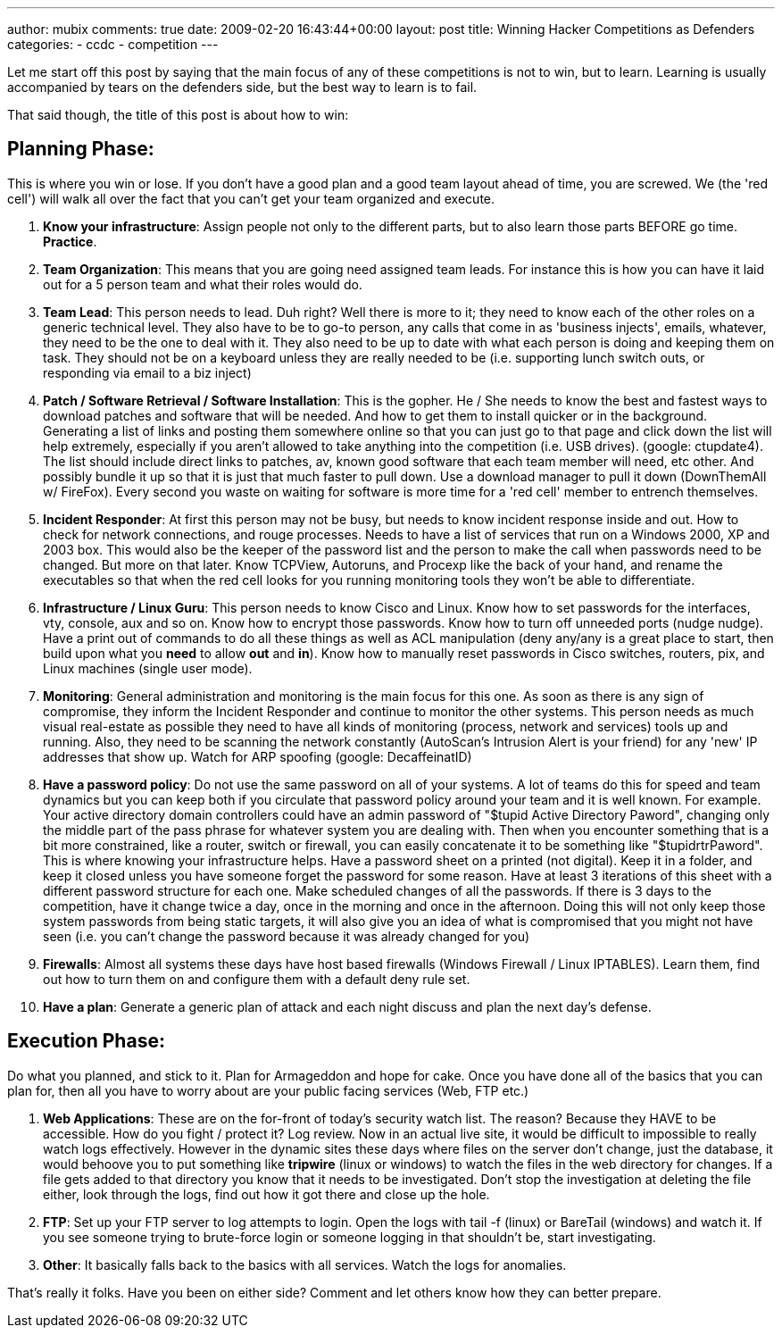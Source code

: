 ---
author: mubix
comments: true
date: 2009-02-20 16:43:44+00:00
layout: post
title: Winning Hacker Competitions as Defenders
categories:
- ccdc
- competition
---

Let me start off this post by saying that the main focus of any of these competitions is not to win, but to learn. Learning is usually accompanied by tears on the defenders side, but the best way to learn is to fail.  
  
That said though, the title of this post is about how to win:

## Planning Phase:

This is where you win or lose. If you don't have a good plan and a good team layout ahead of time, you are screwed. We (the 'red cell') will walk all over the fact that you can't get your team organized and execute.

  1. **Know your infrastructure**: Assign people not only to the different parts, but to also learn those parts BEFORE go time. **Practice**.
  2. **Team Organization**: This means that you are going need assigned team leads. For instance this is how you can have it laid out for a 5 person team and what their roles would do.

    1. **Team Lead**: This person needs to lead. Duh right? Well there is more to it; they need to know each of the other roles on a generic technical level. They also have to be to go-to person, any calls that come in as 'business injects', emails, whatever, they need to be the one to deal with it. They also need to be up to date with what each person is doing and keeping them on task. They should not be on a keyboard unless they are really needed to be (i.e. supporting lunch switch outs, or responding via email to a biz inject)

    2. **Patch / Software Retrieval / Software Installation**: This is the gopher. He / She needs to know the best and fastest ways to download patches and software that will be needed. And how to get them to install quicker or in the background. Generating a list of links and posting them somewhere online so that you can just go to that page and click down the list will help extremely, especially if you aren't allowed to take anything into the competition (i.e. USB drives). (google: ctupdate4). The list should include direct links to patches, av, known good software that each team member will need, etc other. And possibly bundle it up so that it is just that much faster to pull down. Use a download manager to pull it down (DownThemAll w/ FireFox). Every second you waste on waiting for software is more time for a 'red cell' member to entrench themselves.

    3. **Incident Responder**: At first this person may not be busy, but needs to know incident response inside and out. How to check for network connections, and rouge processes. Needs to have a list of services that run on a Windows 2000, XP and 2003 box. This would also be the keeper of the password list and the person to make the call when passwords need to be changed. But more on that later. Know TCPView, Autoruns, and Procexp like the back of your hand, and rename the executables so that when the red cell looks for you running monitoring tools they won't be able to differentiate.

    4. **Infrastructure / Linux Guru**: This person needs to know Cisco and Linux. Know how to set passwords for the interfaces, vty, console, aux and so on. Know how to encrypt those passwords. Know how to turn off unneeded ports (nudge nudge). Have a print out of commands to do all these things as well as ACL manipulation (deny any/any is a great place to start, then build upon what you **need** to allow **out** and **in**). Know how to manually reset passwords in Cisco switches, routers, pix, and Linux machines (single user mode).

    5. **Monitoring**: General administration and monitoring is the main focus for this one. As soon as there is any sign of compromise, they inform the Incident Responder and continue to monitor the other systems. This person needs as much visual real-estate as possible they need to have all kinds of monitoring (process, network and services) tools up and running. Also, they need to be scanning the network constantly (AutoScan's Intrusion Alert is your friend) for any 'new' IP addresses that show up. Watch for ARP spoofing (google: DecaffeinatID)

  3. **Have a password policy**: Do not use the same password on all of your systems. A lot of teams do this for speed and team dynamics but you can keep both if you circulate that password policy around your team and it is well known. For example. Your active directory domain controllers could have an admin password of "$tupid Active Directory Pa$$word", changing only the middle part of the pass phrase for whatever system you are dealing with. Then when you encounter something that is a bit more constrained, like a router, switch or firewall, you can easily concatenate it to be something like "$tupidrtrPa$$word". This is where knowing your infrastructure helps. Have a password sheet on a printed (not digital). Keep it in a folder, and keep it closed unless you have someone forget the password for some reason. Have at least 3 iterations of this sheet with a different password structure for each one. Make scheduled changes of all the passwords. If there is 3 days to the competition, have it change twice a day, once in the morning and once in the afternoon. Doing this will not only keep those system passwords from being static targets, it will also give you an idea of what is compromised that you might not have seen (i.e. you can't change the password because it was already changed for you)

  4. **Firewalls**: Almost all systems these days have host based firewalls (Windows Firewall / Linux IPTABLES). Learn them, find out how to turn them on and configure them with a default deny rule set.

  5. **Have a plan**: Generate a generic plan of attack and each night discuss and plan the next day's defense.


## Execution Phase:

Do what you planned, and stick to it. Plan for Armageddon and hope for cake. Once you have done all of the basics that you can plan for, then all you have to worry about are your public facing services (Web, FTP etc.)

  1. **Web Applications**: These are on the for-front of today's security watch list. The reason? Because they HAVE to be accessible. How do you fight / protect it? Log review. Now in an actual live site, it would be difficult to impossible to really watch logs effectively. However in the dynamic sites these days where files on the server don't change, just the database, it would behoove you to put something like **tripwire** (linux or windows) to watch the files in the web directory for changes. If a file gets added to that directory you know that it needs to be investigated. Don't stop the investigation at deleting the file either, look through the logs, find out how it got there and close up the hole.

  2. **FTP**: Set up your FTP server to log attempts to login. Open the logs with tail -f (linux) or BareTail (windows) and watch it. If you see someone trying to brute-force login or someone logging in that shouldn't be, start investigating.

  3. **Other**: It basically falls back to the basics with all services. Watch the logs for anomalies.

    
That's really it folks. Have you been on either side? Comment and let others know how they can better prepare.
